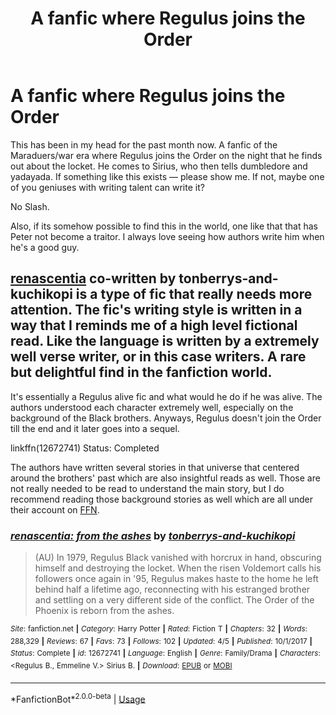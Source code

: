 #+TITLE: A fanfic where Regulus joins the Order

* A fanfic where Regulus joins the Order
:PROPERTIES:
:Author: persik42
:Score: 9
:DateUnix: 1530216128.0
:DateShort: 2018-Jun-29
:FlairText: Request
:END:
This has been in my head for the past month now. A fanfic of the Maraduers/war era where Regulus joins the Order on the night that he finds out about the locket. He comes to Sirius, who then tells dumbledore and yadayada. If something like this exists --- please show me. If not, maybe one of you geniuses with writing talent can write it?

No Slash.

Also, if its somehow possible to find this in the world, one like that that has Peter not become a traitor. I always love seeing how authors write him when he's a good guy.


** [[https://www.fanfiction.net/s/12672741/1/renascentia][renascentia]] co-written by tonberrys-and-kuchikopi is a type of fic that really needs more attention. The fic's writing style is written in a way that I reminds me of a high level fictional read. Like the language is written by a extremely well verse writer, or in this case writers. A rare but delightful find in the fanfiction world.

It's essentially a Regulus alive fic and what would he do if he was alive. The authors understood each character extremely well, especially on the background of the Black brothers. Anyways, Regulus doesn't join the Order till the end and it later goes into a sequel.

linkffn(12672741) Status: Completed

The authors have written several stories in that universe that centered around the brothers' past which are also insightful reads as well. Those are not really needed to be read to understand the main story, but I do recommend reading those background stories as well which are all under their account on [[https://www.fanfiction.net/u/9795334/tonberrys-and-kuchikopi][FFN]].
:PROPERTIES:
:Author: FairyRave
:Score: 4
:DateUnix: 1530252290.0
:DateShort: 2018-Jun-29
:END:

*** [[https://www.fanfiction.net/s/12672741/1/][*/renascentia: from the ashes/*]] by [[https://www.fanfiction.net/u/9795334/tonberrys-and-kuchikopi][/tonberrys-and-kuchikopi/]]

#+begin_quote
  (AU) In 1979, Regulus Black vanished with horcrux in hand, obscuring himself and destroying the locket. When the risen Voldemort calls his followers once again in '95, Regulus makes haste to the home he left behind half a lifetime ago, reconnecting with his estranged brother and settling on a very different side of the conflict. The Order of the Phoenix is reborn from the ashes.
#+end_quote

^{/Site/:} ^{fanfiction.net} ^{*|*} ^{/Category/:} ^{Harry} ^{Potter} ^{*|*} ^{/Rated/:} ^{Fiction} ^{T} ^{*|*} ^{/Chapters/:} ^{32} ^{*|*} ^{/Words/:} ^{288,329} ^{*|*} ^{/Reviews/:} ^{67} ^{*|*} ^{/Favs/:} ^{73} ^{*|*} ^{/Follows/:} ^{102} ^{*|*} ^{/Updated/:} ^{4/5} ^{*|*} ^{/Published/:} ^{10/1/2017} ^{*|*} ^{/Status/:} ^{Complete} ^{*|*} ^{/id/:} ^{12672741} ^{*|*} ^{/Language/:} ^{English} ^{*|*} ^{/Genre/:} ^{Family/Drama} ^{*|*} ^{/Characters/:} ^{<Regulus} ^{B.,} ^{Emmeline} ^{V.>} ^{Sirius} ^{B.} ^{*|*} ^{/Download/:} ^{[[http://www.ff2ebook.com/old/ffn-bot/index.php?id=12672741&source=ff&filetype=epub][EPUB]]} ^{or} ^{[[http://www.ff2ebook.com/old/ffn-bot/index.php?id=12672741&source=ff&filetype=mobi][MOBI]]}

--------------

*FanfictionBot*^{2.0.0-beta} | [[https://github.com/tusing/reddit-ffn-bot/wiki/Usage][Usage]]
:PROPERTIES:
:Author: FanfictionBot
:Score: 2
:DateUnix: 1530252296.0
:DateShort: 2018-Jun-29
:END:
